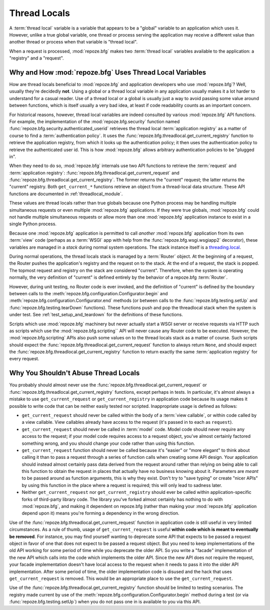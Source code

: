.. _threadlocals_chapter:

Thread Locals
=============

A :term:`thread local` variable is a variable that appears to be a
"global" variable to an application which uses it.  However, unlike a
true global variable, one thread or process serving the application
may receive a different value than another thread or process when that
variable is "thread local".

When a request is processed, :mod:`repoze.bfg` makes two :term:`thread
local` variables available to the application: a "registry" and a
"request".

Why and How :mod:`repoze.bfg` Uses Thread Local Variables
---------------------------------------------------------

How are thread locals beneficial to :mod:`repoze.bfg` and application
developers who use :mod:`repoze.bfg`?  Well, usually they're decidedly
**not**.  Using a global or a thread local variable in any application
usually makes it a lot harder to understand for a casual reader.  Use
of a thread local or a global is usually just a way to avoid passing
some value around between functions, which is itself usually a very
bad idea, at least if code readability counts as an important concern.

For historical reasons, however, thread local variables are indeed
consulted by various :mod:`repoze.bfg` API functions.  For example,
the implementation of the :mod:`repoze.bfg.security` function named
:func:`repoze.bfg.security.authenticated_userid` retrieves the thread
local :term:`application registry` as a matter of course to find a
:term:`authentication policy`.  It uses the
:func:`repoze.bfg.threadlocal.get_current_registry` function to
retrieve the application registry, from which it looks up the
authentication policy; it then uses the authentication policy to
retrieve the authenticated user id.  This is how :mod:`repoze.bfg`
allows arbitrary authentication policies to be "plugged in".

When they need to do so, :mod:`repoze.bfg` internals use two API
functions to retrieve the :term:`request` and :term:`application
registry`: :func:`repoze.bfg.threadlocal.get_current_request` and
:func:`repoze.bfg.threadlocal.get_current_registry`.  The former
returns the "current" request; the latter returns the "current"
registry.  Both ``get_current_*`` functions retrieve an object from a
thread-local data structure.  These API functions are documented in
:ref:`threadlocal_module`.

These values are thread locals rather than true globals because one
Python process may be handling multiple simultaneous requests or even
multiple :mod:`repoze.bfg` applications.  If they were true globals,
:mod:`repoze.bfg` could not handle multiple simultaneous requests or
allow more than one :mod:`repoze.bfg` application instance to exist in
a single Python process.

Because one :mod:`repoze.bfg` application is permitted to call
*another* :mod:`repoze.bfg` application from its own :term:`view` code
(perhaps as a :term:`WSGI` app with help from the
:func:`repoze.bfg.wsgi.wsgiapp2` decorator), these variables are
managed in a *stack* during normal system operations.  The stack
instance itself is a `threading.local
<http://docs.python.org/library/threading.html#threading.local>`_.

During normal operations, the thread locals stack is managed by a
:term:`Router` object.  At the beginning of a request, the Router
pushes the application's registry and the request on to the stack.  At
the end of a request, the stack is popped.  The topmost request and
registry on the stack are considered "current".  Therefore, when the
system is operating normally, the very definition of "current" is
defined entirely by the behavior of a repoze.bfg :term:`Router`.

However, during unit testing, no Router code is ever invoked, and the
definition of "current" is defined by the boundary between calls to
the :meth:`repoze.bfg.configuration.Configurator.begin` and
:meth:`repoze.bfg.configuration.Configurator.end` methods (or between
calls to the :func:`repoze.bfg.testing.setUp` and
:func:`repoze.bfg.testing.tearDown` functions).  These functions push
and pop the threadlocal stack when the system is under test.  See
:ref:`test_setup_and_teardown` for the definitions of these functions.

Scripts which use :mod:`repoze.bfg` machinery but never actually start
a WSGI server or receive requests via HTTP such as scripts which use
the :mod:`repoze.bfg.scripting`` API will never cause any Router code
to be executed.  However, the :mod:`repoze.bfg.scripting` APIs also
push some values on to the thread locals stack as a matter of course.
Such scripts should expect the
:func:`repoze.bfg.threadlocal.get_current_request` function to always
return ``None``, and should expect the
:func:`repoze.bfg.threadlocal.get_current_registry` function to return
exactly the same :term:`application registry` for every request.

Why You Shouldn't Abuse Thread Locals
-------------------------------------

You probably should almost never use the
:func:`repoze.bfg.threadlocal.get_current_request` or
:func:`repoze.bfg.threadlocal.get_current_registry` functions, except
perhaps in tests.  In particular, it's almost always a mistake to use
``get_current_request`` or ``get_current_registry`` in application
code because its usage makes it possible to write code that can be
neither easily tested nor scripted.  Inappropriate usage is defined as
follows:

- ``get_current_request`` should never be called within the body of a
  :term:`view callable`, or within code called by a view callable.
  View callables already have access to the request (it's passed in to
  each as ``request``).

- ``get_current_request`` should never be called in :term:`model`
  code.  Model code should never require any access to the request; if
  your model code requires access to a request object, you've almost
  certainly factored something wrong, and you should change your code
  rather than using this function.

- ``get_current_request`` function should never be called because it's
  "easier" or "more elegant" to think about calling it than to pass a
  request through a series of function calls when creating some API
  design.  Your application should instead almost certainly pass data
  derived from the request around rather than relying on being able to
  call this function to obtain the request in places that actually
  have no business knowing about it.  Parameters are *meant* to be
  passed around as function arguments, this is why they exist.  Don't
  try to "save typing" or create "nicer APIs" by using this function
  in the place where a request is required; this will only lead to
  sadness later.

- Neither ``get_current_request`` nor ``get_current_registry`` should
  ever be called within application-specific forks of third-party
  library code.  The library you've forked almost certainly has
  nothing to do with :mod:`repoze.bfg`, and making it dependent on
  repoze.bfg (rather than making your :mod:`repoze.bfg` application
  depend upon it) means you're forming a dependency in the wrong
  direction.

Use of the :func:`repoze.bfg.threadlocal.get_current_request` function
in application code *is* still useful in very limited circumstances.
As a rule of thumb, usage of ``get_current_request`` is useful
**within code which is meant to eventually be removed**.  For
instance, you may find yourself wanting to deprecate some API that
expects to be passed a request object in favor of one that does not
expect to be passed a request object.  But you need to keep
implementations of the old API working for some period of time while
you deprecate the older API.  So you write a "facade" implementation
of the new API which calls into the code which implements the older
API.  Since the new API does not require the request, your facade
implementation doesn't have local access to the request when it needs
to pass it into the older API implementation.  After some period of
time, the older implementation code is disused and the hack that uses
``get_current_request`` is removed.  This would be an appropriate
place to use the ``get_current_request``.

Use of the :func:`repoze.bfg.threadlocal.get_current_registry`
function should be limited to testing scenarios.  The registry made
current by use of the
:meth:`repoze.bfg.configuration.Configurator.begin` method during a
test (or via :func:`repoze.bfg.testing.setUp`) when you do not pass
one in is available to you via this API.

